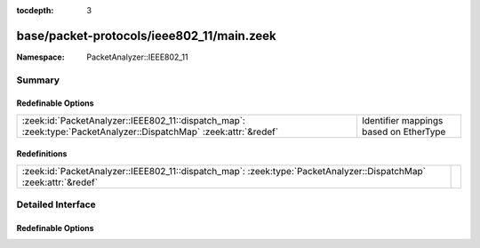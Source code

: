 :tocdepth: 3

base/packet-protocols/ieee802_11/main.zeek
==========================================
.. zeek:namespace:: PacketAnalyzer::IEEE802_11


:Namespace: PacketAnalyzer::IEEE802_11

Summary
~~~~~~~
Redefinable Options
###################
================================================================================================================= ======================================
:zeek:id:`PacketAnalyzer::IEEE802_11::dispatch_map`: :zeek:type:`PacketAnalyzer::DispatchMap` :zeek:attr:`&redef` Identifier mappings based on EtherType
================================================================================================================= ======================================

Redefinitions
#############
================================================================================================================= =
:zeek:id:`PacketAnalyzer::IEEE802_11::dispatch_map`: :zeek:type:`PacketAnalyzer::DispatchMap` :zeek:attr:`&redef` 
================================================================================================================= =


Detailed Interface
~~~~~~~~~~~~~~~~~~
Redefinable Options
###################
.. zeek:id:: PacketAnalyzer::IEEE802_11::dispatch_map

   :Type: :zeek:type:`PacketAnalyzer::DispatchMap`
   :Attributes: :zeek:attr:`&redef`
   :Default: ``{}``
   :Redefinition: from :doc:`/scripts/base/packet-protocols/ieee802_11/main.zeek`

      ``+=``::

         2048 = (coerce [$analyzer=PacketAnalyzer::ANALYZER_IPV4] to record { analyzer:enum; }), 34525 = (coerce [$analyzer=PacketAnalyzer::ANALYZER_IPV6] to record { analyzer:enum; }), 2054 = (coerce [$analyzer=PacketAnalyzer::ANALYZER_ARP] to record { analyzer:enum; }), 32821 = (coerce [$analyzer=PacketAnalyzer::ANALYZER_ARP] to record { analyzer:enum; })


   Identifier mappings based on EtherType



